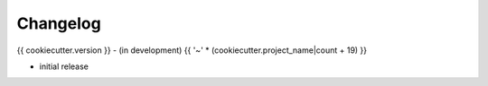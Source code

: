Changelog
=========

{{ cookiecutter.version }} - (in development)
{{ '~' * (cookiecutter.project_name|count + 19) }}

* initial release
